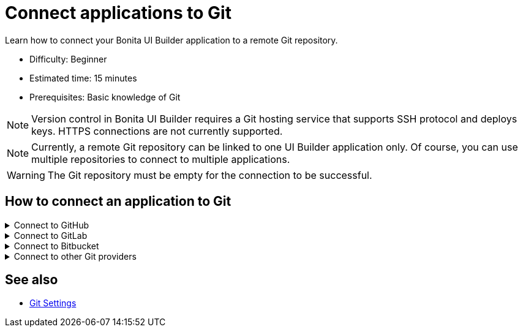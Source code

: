 = Connect applications to Git
:page-aliases: applications:connect-git.adoc
:description: Learn how to connect your Bonita UI Builder application to a remote Git repository.

{description}

* Difficulty: Beginner
* Estimated time: 15 minutes
* Prerequisites: Basic knowledge of Git

[NOTE]
====
Version control in Bonita UI Builder requires a Git hosting service that supports SSH protocol and deploys keys. HTTPS connections are not currently supported.
====

[NOTE]
====
Currently, a remote Git repository can be linked to one UI Builder application only. Of course, you can use multiple repositories to connect to multiple applications.
====

[WARNING]
====
The Git repository must be empty for the connection to be successful.
====

== How to connect an application to Git

.Connect to GitHub
[%collapsible]
====
This section explains how to connect your Bonita UI Builder application to an empty GitHub repository.

1. Open the Bonita UI Builder application you want to connect to and click on **Connect Git** on the left side of the bottom bar.
2. Select **GitHub** as the service provider.
3. Create a new empty Git repository or open an existing one.
4. Go to the repository's main page, click on the **Code** button, and copy the **SSH** URL.
5. Paste the SSH URL into the **Generate SSH Key** field in the Bonita UI Builder.
6. Click on the **Generate SSH Keys** button to generate unique `ECDSA 256` and `RSA 4096` keys. Select the key type that meets your security requirements and system capabilities.
7. Copy one of the keys, go to **Repository settings** on GitHub, navigate to **Deploy keys**, click **Add deploy key**, paste the key, and give it a descriptive title.
8. Enable the **Allow write access** option and add the key.
9. Back in Bonita UI Builder, click on **Connect Git**.

Your application is now connected to GitHub.
====

.Connect to GitLab
[%collapsible]
====
This section explains how to connect your Bonita UI Builder application to an empty GitLab repository.


1. Open the Bonita UI Builder application you want to connect to and click on **Connect Git** on the left side of the bottom bar.
2. Select **GitLab** as the service provider.
3. Create a new empty Git repository or open an existing one. See the https://docs.gitlab.com/ee/user/project/index.html[GitLab documentation] for instructions on creating a repository.
4. Go to the repository's main page, click on the **Code** button, and copy the **SSH** URL.
5. Paste the SSH URL into the **Generate SSH Key** field in the Bonita UI Builder.
6. Click on the **Generate SSH Keys** button to generate unique `ECDSA 256` and `RSA 4096` keys. Select the key type that meets your security requirements and system capabilities.
7. Copy one of the keys, go to **Repository settings** in GitLab, navigate to **Deploy keys**, click **Add deploy key**, paste the key and give it a descriptive title.
8. Enable the **Allow write access** option and add the key.
9. Back in Bonita UI Builder, click **Connect Git**.

Your application is now connected to GitLab.
====

.Connect to Bitbucket
[%collapsible]
====
This section explains how to connect your Bonita UI Builder application to an empty Bitbucket repository.

1. Open the Bonita UI Builder application you want to connect to and click on **Connect Git** on the left side of the bottom bar.
2. Select **Bitbucket** as the service provider.
3. Create a new empty git repository if you don't already have one. See the https://support.atlassian.com/bitbucket-cloud/docs/create-a-git-repository/[Bitbucket documentation] for details.
4. Go to the repository's main page, click on the **Clone** button, select **SSH**, and copy the **SSH** URL.
5. Paste the SSH URL into the **Generate SSH Key** field in the Bonita UI Builder, making sure to remove `git clone` from the URL.
6. Click on the **Generate SSH Keys** button to generate unique `ECDSA 256` and `RSA 4096` keys. Select the key type that meets your security requirements and system capabilities.
7. Copy one of the keys, go to **Workspace settings** in Bitbucket, navigate to **SSH keys**, click **Add SSH key**, paste the key and give it a descriptive title.
8. Back in Bonita UI Builder, click **Connect Git**.

Your application is now be connected to Bitbucket.
====

.Connect to other Git providers
[%collapsible]
====
This section explains how to connect your Bonita UI Builder application to any other Git provider, using Azure repos as an example.

1. Open the Bonita UI Builder application you want to connect to and click on **Connect Git** on the left side of the bottom bar.
2. Select **Others** as the service provider.
3. Create a new empty Git repository or open an existing one.
4. Go to the repository's main page and copy the **SSH** URL.
5. Paste the SSH URL into the **Generate SSH Key** field in the Bonita UI Builder.
6. Click on the **Generate SSH Keys** button to generate unique `ECDSA 256` and `RSA 4096` keys. When connecting to Azure Repos, select the `RSA 4096` key.
7. Copy the key, go to **User Settings** in Azure Repos, open **SSH public keys** and click **+ New key**. Add a key name and paste the generated `RSA 4096` key into the Public Key Data field.
8. Back in Bonita UI Builder, click **Connect Git**.

Your application is now connected to your chosen Git provider.
====

== See also

* xref:applications:git-settings.adoc[Git Settings]

